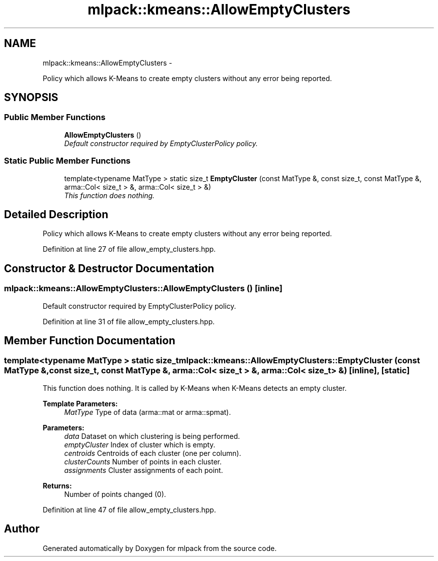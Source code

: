 .TH "mlpack::kmeans::AllowEmptyClusters" 3 "Sat Mar 14 2015" "Version 1.0.12" "mlpack" \" -*- nroff -*-
.ad l
.nh
.SH NAME
mlpack::kmeans::AllowEmptyClusters \- 
.PP
Policy which allows K-Means to create empty clusters without any error being reported\&.  

.SH SYNOPSIS
.br
.PP
.SS "Public Member Functions"

.in +1c
.ti -1c
.RI "\fBAllowEmptyClusters\fP ()"
.br
.RI "\fIDefault constructor required by EmptyClusterPolicy policy\&. \fP"
.in -1c
.SS "Static Public Member Functions"

.in +1c
.ti -1c
.RI "template<typename MatType > static size_t \fBEmptyCluster\fP (const MatType &, const size_t, const MatType &, arma::Col< size_t > &, arma::Col< size_t > &)"
.br
.RI "\fIThis function does nothing\&. \fP"
.in -1c
.SH "Detailed Description"
.PP 
Policy which allows K-Means to create empty clusters without any error being reported\&. 
.PP
Definition at line 27 of file allow_empty_clusters\&.hpp\&.
.SH "Constructor & Destructor Documentation"
.PP 
.SS "mlpack::kmeans::AllowEmptyClusters::AllowEmptyClusters ()\fC [inline]\fP"

.PP
Default constructor required by EmptyClusterPolicy policy\&. 
.PP
Definition at line 31 of file allow_empty_clusters\&.hpp\&.
.SH "Member Function Documentation"
.PP 
.SS "template<typename MatType > static size_t mlpack::kmeans::AllowEmptyClusters::EmptyCluster (const MatType &, const size_t, const MatType &, arma::Col< size_t > &, arma::Col< size_t > &)\fC [inline]\fP, \fC [static]\fP"

.PP
This function does nothing\&. It is called by K-Means when K-Means detects an empty cluster\&.
.PP
\fBTemplate Parameters:\fP
.RS 4
\fIMatType\fP Type of data (arma::mat or arma::spmat)\&. 
.RE
.PP
\fBParameters:\fP
.RS 4
\fIdata\fP Dataset on which clustering is being performed\&. 
.br
\fIemptyCluster\fP Index of cluster which is empty\&. 
.br
\fIcentroids\fP Centroids of each cluster (one per column)\&. 
.br
\fIclusterCounts\fP Number of points in each cluster\&. 
.br
\fIassignments\fP Cluster assignments of each point\&.
.RE
.PP
\fBReturns:\fP
.RS 4
Number of points changed (0)\&. 
.RE
.PP

.PP
Definition at line 47 of file allow_empty_clusters\&.hpp\&.

.SH "Author"
.PP 
Generated automatically by Doxygen for mlpack from the source code\&.
